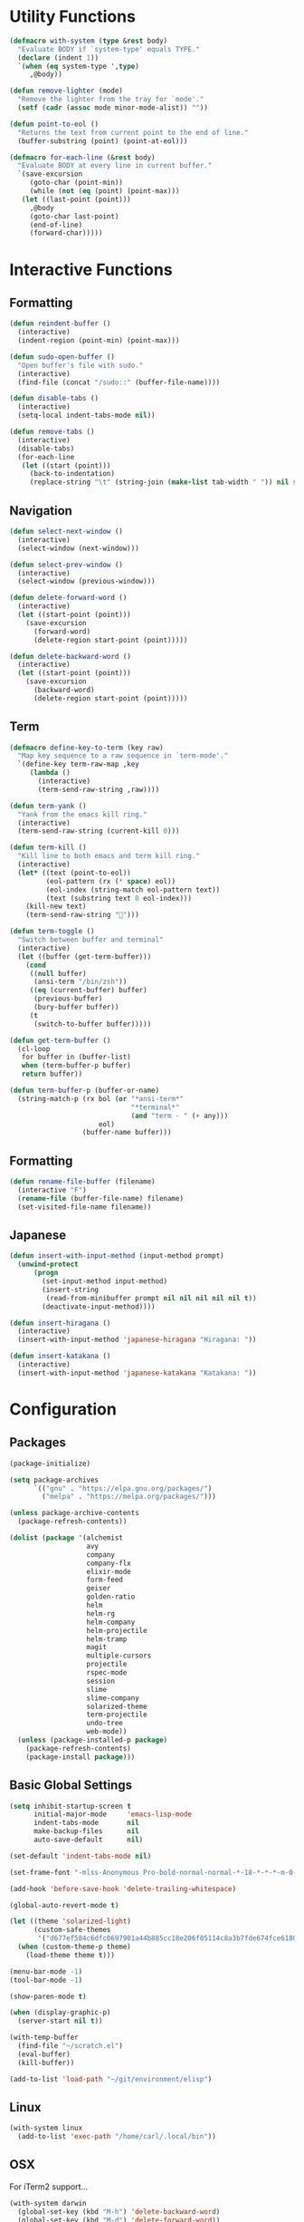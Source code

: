 #+PROPERTY: header-args :tangle yes
* Utility Functions

#+BEGIN_SRC emacs-lisp
  (defmacro with-system (type &rest body)
    "Evaluate BODY if `system-type' equals TYPE."
    (declare (indent 1))
    `(when (eq system-type ',type)
       ,@body))

  (defun remove-lighter (mode)
    "Remove the lighter from the tray for `mode'."
    (setf (cadr (assoc mode minor-mode-alist)) ""))

  (defun point-to-eol ()
    "Returns the text from current point to the end of line."
    (buffer-substring (point) (point-at-eol)))

  (defmacro for-each-line (&rest body)
    "Evaluate BODY at every line in current buffer."
    `(save-excursion
       (goto-char (point-min))
       (while (not (eq (point) (point-max)))
	 (let ((last-point (point)))
	   ,@body
	   (goto-char last-point)
	   (end-of-line)
	   (forward-char)))))
#+END_SRC

* Interactive Functions
** Formatting

#+BEGIN_SRC emacs-lisp
  (defun reindent-buffer ()
    (interactive)
    (indent-region (point-min) (point-max)))

  (defun sudo-open-buffer ()
    "Open buffer's file with sudo."
    (interactive)
    (find-file (concat "/sudo::" (buffer-file-name))))

  (defun disable-tabs ()
    (interactive)
    (setq-local indent-tabs-mode nil))

  (defun remove-tabs ()
    (interactive)
    (disable-tabs)
    (for-each-line
     (let ((start (point)))
       (back-to-indentation)
       (replace-string "\t" (string-join (make-list tab-width " ")) nil start (point)))))
#+END_SRC

** Navigation

#+BEGIN_SRC emacs-lisp
  (defun select-next-window ()
    (interactive)
    (select-window (next-window)))

  (defun select-prev-window ()
    (interactive)
    (select-window (previous-window)))

  (defun delete-forward-word ()
    (interactive)
    (let ((start-point (point)))
      (save-excursion
        (forward-word)
        (delete-region start-point (point)))))

  (defun delete-backward-word ()
    (interactive)
    (let ((start-point (point)))
      (save-excursion
        (backward-word)
        (delete-region start-point (point)))))
#+END_SRC

** Term

#+BEGIN_SRC emacs-lisp
  (defmacro define-key-to-term (key raw)
    "Map key sequence to a raw sequence in `term-mode'."
    `(define-key term-raw-map ,key
       (lambda ()
         (interactive)
         (term-send-raw-string ,raw))))

  (defun term-yank ()
    "Yank from the emacs kill ring."
    (interactive)
    (term-send-raw-string (current-kill 0)))

  (defun term-kill ()
    "Kill line to both emacs and term kill ring."
    (interactive)
    (let* ((text (point-to-eol))
           (eol-pattern (rx (* space) eol))
           (eol-index (string-match eol-pattern text))
           (text (substring text 0 eol-index)))
      (kill-new text)
      (term-send-raw-string "")))

  (defun term-toggle ()
    "Switch between buffer and terminal"
    (interactive)
    (let ((buffer (get-term-buffer)))
      (cond
       ((null buffer)
        (ansi-term "/bin/zsh"))
       ((eq (current-buffer) buffer)
        (previous-buffer)
        (bury-buffer buffer))
       (t
        (switch-to-buffer buffer)))))

  (defun get-term-buffer ()
    (cl-loop
     for buffer in (buffer-list)
     when (term-buffer-p buffer)
     return buffer))

  (defun term-buffer-p (buffer-or-name)
    (string-match-p (rx bol (or "*ansi-term*"
                                "*terminal*"
                                (and "term - " (+ any)))
                        eol)
                    (buffer-name buffer)))
#+END_SRC

** Formatting

#+BEGIN_SRC emacs-lisp
  (defun rename-file-buffer (filename)
    (interactive "F")
    (rename-file (buffer-file-name) filename)
    (set-visited-file-name filename))
#+END_SRC

** Japanese

#+BEGIN_SRC emacs-lisp
  (defun insert-with-input-method (input-method prompt)
    (unwind-protect
        (progn
          (set-input-method input-method)
          (insert-string
           (read-from-minibuffer prompt nil nil nil nil nil t))
          (deactivate-input-method))))

  (defun insert-hiragana ()
    (interactive)
    (insert-with-input-method 'japanese-hiragana "Hiragana: "))

  (defun insert-katakana ()
    (interactive)
    (insert-with-input-method 'japanese-katakana "Katakana: "))
#+END_SRC

* Configuration
** Packages

#+BEGIN_SRC emacs-lisp
  (package-initialize)

  (setq package-archives
        `(("gnu" . "https://elpa.gnu.org/packages/")
          ("melpa" . "https://melpa.org/packages/")))

  (unless package-archive-contents
    (package-refresh-contents))

  (dolist (package '(alchemist
                     avy
                     company
                     company-flx
                     elixir-mode
                     form-feed
                     geiser
                     golden-ratio
                     helm
                     helm-rg
                     helm-company
                     helm-projectile
                     helm-tramp
                     magit
                     multiple-cursors
                     projectile
                     rspec-mode
                     session
                     slime
                     slime-company
                     solarized-theme
                     term-projectile
                     undo-tree
                     web-mode))
    (unless (package-installed-p package)
      (package-refresh-contents)
      (package-install package)))
#+END_SRC

** Basic Global Settings

#+BEGIN_SRC emacs-lisp
  (setq inhibit-startup-screen t
        initial-major-mode     'emacs-lisp-mode
        indent-tabs-mode       nil
        make-backup-files      nil
        auto-save-default      nil)

  (set-default 'indent-tabs-mode nil)

  (set-frame-font "-mlss-Anonymous Pro-bold-normal-normal-*-18-*-*-*-m-0-iso10646-1")

  (add-hook 'before-save-hook 'delete-trailing-whitespace)

  (global-auto-revert-mode t)

  (let ((theme 'solarized-light)
        (custom-safe-themes
         '("d677ef584c6dfc0697901a44b885cc18e206f05114c8a3b7fde674fce6180879" default)))
    (when (custom-theme-p theme)
      (load-theme theme t)))

  (menu-bar-mode -1)
  (tool-bar-mode -1)

  (show-paren-mode t)

  (when (display-graphic-p)
    (server-start nil t))

  (with-temp-buffer
    (find-file "~/scratch.el")
    (eval-buffer)
    (kill-buffer))

  (add-to-list 'load-path "~/git/environment/elisp")
#+END_SRC

** Linux

#+BEGIN_SRC emacs-lisp
  (with-system linux
    (add-to-list 'exec-path "/home/carl/.local/bin"))
#+END_SRC

** OSX

For iTerm2 support...
#+BEGIN_SRC emacs-lisp
  (with-system darwin
    (global-set-key (kbd "M-h") 'delete-backward-word)
    (global-set-key (kbd "M-d") 'delete-forward-word))
#+END_SRC

Fix some annoyances with internal keyboards...
#+BEGIN_SRC emacs-lisp
  (with-system darwin
    (keyboard-translate ?\C-u ?\C-x)
    (keyboard-translate ?\C-i ?\C-g)
    (keyboard-translate ?\C-t ?\C-p)
    (global-set-key (kbd "M-u") 'helm-M-x)
    (global-set-key (kbd "C-h") 'delete-backward-char)
    (global-set-key (kbd "C-t") 'previous-line))
#+END_SRC

** Session

#+BEGIN_SRC emacs-lisp
  (unless (package-installed-p 'session)
    (package-install 'session))

  (require 'session)
  (add-hook 'after-init-hook 'session-initialize)
#+END_SRC

** Helm

#+BEGIN_SRC emacs-lisp
  (require 'helm)
  (require 'helm-config)
  (helm-mode 1)
  (remove-lighter 'helm-mode)

  (setq helm-M-x-always-save-history t)

  (add-to-list 'helm-boring-buffer-regexp-list (rx "*ansi-term*"))

  (add-to-list 'helm-find-files-actions '("Insert File Name" . insert) t)
#+END_SRC

** Projectile

#+BEGIN_SRC emacs-lisp
  (require 'projectile)
  (require 'helm-projectile)
  (setq projectile-project-types
	(assq-delete-all 'npm projectile-project-types))

  (projectile-mode +1)
#+END_SRC

** Undo Tree

#+BEGIN_SRC emacs-lisp
  (require 'undo-tree)
  (global-undo-tree-mode 1)
  (remove-lighter 'undo-tree-mode)
#+END_SRC

** Golden Ratio

#+BEGIN_SRC emacs-lisp
  (require 'golden-ratio)
  (add-to-list 'golden-ratio-extra-commands 'select-next-window)
  (add-to-list 'golden-ratio-extra-commands 'quit-window)
  (golden-ratio-mode 1)
  (remove-lighter 'golden-ratio-mode)
#+END_SRC

** Avy

#+BEGIN_SRC emacs-lisp
  (setq avy-keys '(?a ?o ?e ?u ?h ?t ?n ?s ?i ?d))
  (setq avy-background t)
#+END_SRC

** Emacs Lisp

#+BEGIN_SRC emacs-lisp
  (add-hook 'emacs-lisp-mode-hook 'company-mode)
  (add-hook 'emacs-lisp-mode-hook 'form-feed-mode)
  (add-hook 'emacs-lisp-mode-hook 'eldoc-mode)
  (add-hook 'emacs-lisp-mode-hook 'disable-tabs)
#+END_SRC

** Common Lisp

#+BEGIN_SRC emacs-lisp
  (let ((file (expand-file-name "~/.roswell/helper.el")))
    (when (file-exists-p file)
      (load file)))

  (with-eval-after-load 'slime
    (setq inferior-lisp-program "ros -Q run")
    (slime-setup '(slime-company slime-repl-ansi-color slime-asdf)))
#+END_SRC

** Scheme

#+BEGIN_SRC emacs-lisp
  (setq geiser-chez-binary "chezscheme9.5"
        geiser-active-implementations '(chez racket))

  (add-hook 'scheme-mode-hook
            (lambda ()
              (add-to-list 'geiser-implementations-alist '((regexp "\\.rkt$") racket ))))

  (add-hook 'scheme-mode-hook 'geiser-mode)
  (add-hook 'scheme-mode-hook 'company-mode)
  (add-hook 'scheme-mode-hook 'eldoc-mode)
  (add-hook 'scheme-mode-hook 'prettify-symbols-mode)
#+END_SRC

** Company Mode

#+BEGIN_SRC emacs-lisp
  (require 'company)
  (company-flx-mode +1)
#+END_SRC

** Org

#+BEGIN_SRC emacs-lisp
  (require 'org)

  (setq org-babel-default-header-args
	(cons '(:tangle . "yes")
	      (assq-delete-all :tangle org-babel-default-header-args)))
#+END_SRC

** Prolog

#+BEGIN_SRC emacs-lisp
  (setq prolog-system 'swi
	prolog-program-name "/usr/bin/swipl")
  (add-to-list 'auto-mode-alist '("\\.pl$" . prolog-mode))
  (add-to-list 'auto-mode-alist '("\\.m$" . mercury-mode))
#+END_SRC

** Python

#+BEGIN_SRC emacs-lisp
  ;; (require 'company-jedi)
  ;; (add-hook 'python-mode-hook 'company-mode)

  ;; (require 'ein)
  ;; (require 'ein-loaddefs)
  ;; (require 'ein-notebook)
  ;; (require 'ein-subpackages)
#+END_SRC

** Ruby

#+BEGIN_SRC emacs-lisp
  (require 'rspec-mode)
  (setq rspec-use-rvm t
	compilation-scroll-output nil)
#+END_SRC

** Elixir

#+BEGIN_SRC emacs-lisp
      (projectile-register-project-type 'elixir '("mix.exs")
                                        :compile "mix deps.get"
                                        :test "mix test --no-color"
                                        :run "mix app.start"
                                        :src-dir "lib"
                                        :test-dir "test"
                                        :test-suffix "_test")

      (define-derived-mode eex-web-mode web-mode "eex-Web"
        "Version of web-mode just for eex files."
        (web-mode-set-engine "elixir"))

      (define-derived-mode leex-web-mode eex-web-mode "leex-Web"
        "Version of web-mode just for leex files.")

      (add-hook 'elixir-mode-hook 'company-mode)
      (setenv "HEX_HTTP_CONCURRENCY" "1")
      (setenv "HEX_HTTP_TIMEOUT"     "60")

      (add-to-list 'auto-mode-alist '("\\.eex?$" . eex-web-mode))
      (add-to-list 'auto-mode-alist '("\\.leex?$" . leex-web-mode))
#+END_SRC

** C/C++

#+BEGIN_SRC emacs-lisp
  (when (package-installed-p 'rtags)
    (require 'rtags)
    (unless (rtags-executable-find "rc")
      (message "Cannot find rtags executable!"))
    (setq c-default-style "k&r"
          c-basic-offset 4))
#+END_SRC

** Javascript

#+BEGIN_SRC emacs-lisp
  (projectile-register-project-type 'yarn '("yarn.lock")
                                    :compile "yarn install"
                                    :test "yarn test"
                                    :run "yarn start"
                                    :test-suffix ".spec")

  (define-derived-mode jsx-web-mode web-mode "jsx-Web"
    "Version of web-mode just for js and jsx files."
    (setq-local web-mode-markup-indent-offset 2)
    (setq-local web-mode-code-indent-offset 2)
    (setq-local web-mode-enable-auto-quoting nil)
    (web-mode-set-content-type "jsx"))

  (add-to-list 'auto-mode-alist '("\\.jsx?$" . jsx-web-mode))
#+END_SRC

* Key Bindings
** Global

Disable selection via the mouse!
#+BEGIN_SRC emacs-lisp
  (global-set-key (kbd "<down-mouse-1>") nil)
  (global-set-key (kbd "<mouse-1>") nil)
#+END_SRC

And everything else...
#+BEGIN_SRC emacs-lisp
  (global-set-key (kbd "C-<tab>") 'select-next-window)
  (global-set-key (kbd "<home>") 'beginning-of-buffer)
  (global-set-key (kbd "<end>") 'end-of-buffer)
  (global-set-key (kbd "C-o") 'save-buffer)
  (global-set-key (kbd "C-z") 'undo)

  (global-set-key (kbd "C-x b") 'helm-mini)
  (global-set-key (kbd "C-x C-f") 'helm-find-files)
  (global-set-key (kbd "M-x") 'helm-M-x)
  (global-set-key (kbd "M-y") 'helm-show-kill-ring)
  (global-set-key (kbd "<help> a") 'helm-apropos)

  (global-set-key (kbd "C-S-m") 'backward-word)
  (global-set-key (kbd "C-S-g") 'forward-word)
  (global-set-key (kbd "C-S-d") 'delete-forward-word)
  (global-set-key (kbd "C-S-h") 'delete-backward-word)

  (global-set-key (kbd "<S-left>") 'backward-word)
  (global-set-key (kbd "<S-right>") 'forward-word)
  (global-set-key (kbd "<S-delete>") 'delete-forward-word)
  (global-set-key (kbd "<S-backspace>") 'delete-backward-word)

  (global-set-key (kbd "M-'") 'avy-goto-char-2)

  (global-set-key (kbd "M-.") 'mc/mark-next-like-this-word)
  (global-set-key (kbd "M-,") 'mc/mark-previous-like-this-word)
  (global-set-key (kbd "C-c M-.") 'mc/mark-all-words-like-this)
  (global-set-key (kbd "S-<mouse-1>") 'mc/add-cursor-on-click)

  (global-set-key (kbd "C-c <tab>") 'reindent-buffer)

  (global-set-key (kbd "C-c SPC") 'company-complete)

  (global-set-key (kbd "M-t") 'term-toggle)
#+END_SRC

Builtin Keyboard Support...
#+BEGIN_SRC emacs-lisp
  (global-set-key (kbd "C-t") 'previous-line)
#+END_SRC

** Helm

#+BEGIN_SRC emacs-lisp
  (define-key helm-map (kbd "TAB") #'helm-execute-persistent-action)
  (define-key helm-map (kbd "C-z") #'helm-select-action)
#+END_SRC

** Projectile

#+BEGIN_SRC emacs-lisp
  (define-key projectile-mode-map (kbd "C-c C-f") #'helm-projectile-find-file)
  (define-key projectile-mode-map (kbd "C-c C-t") #'projectile-toggle-between-implementation-and-test)
  (define-key projectile-mode-map (kbd "C-c <up>") #'projectile-toggle-between-implementation-and-test)
  (define-key projectile-mode-map (kbd "C-c t") #'projectile-test-project)
  (define-key projectile-mode-map (kbd "C-c r") #'helm-projectile-rg)
  (define-key projectile-mode-map (kbd "C-c g") #'helm-projectile-grep)
#+END_SRC

** Emacs Lisp

#+BEGIN_SRC emacs-lisp
  (define-key emacs-lisp-mode-map (kbd "C-c C-l") 'eval-buffer)
  (define-key emacs-lisp-mode-map (kbd "C-c C-r") 'eval-region)
#+END_SRC

** Org

#+BEGIN_SRC emacs-lisp
  (define-key org-mode-map (kbd "C-<tab>") nil)
  (define-key org-mode-map (kbd "S-<left>") nil)
  (define-key org-mode-map (kbd "S-<right>") nil)
#+END_SRC

** C/C++

#+BEGIN_SRC emacs-lisp
  (when (package-installed-p 'rtags)
    (define-key c-mode-map (kbd "M-v") 'rtags-find-symbol-at-point)
    (define-key c-mode-map (kbd "M-z") 'rtags-location-stack-back))
#+END_SRC

** Term

#+BEGIN_SRC emacs-lisp
  (require 'term)
  (define-key term-raw-map (kbd "C-k") 'term-kill)
  (define-key term-raw-map (kbd "C-y") 'term-yank)
  (define-key term-raw-map (kbd "C-x") nil)
  (define-key term-raw-map (kbd "M-x") nil)
  (define-key term-raw-map (kbd "M-t") 'term-toggle)

  ;; External keyboard
  (define-key-to-term (kbd "<S-left>")      "\eb")
  (define-key-to-term (kbd "<S-right>")     "\ef")
  (define-key-to-term (kbd "<S-backspace>") "\eh")
  (define-key-to-term (kbd "<S-delete>")    "\ed")

  ;; Internal keyboard
  (define-key-to-term (kbd "S-RET") "\eb")
  (define-key-to-term (kbd "C-S-g") "\ef")
  (define-key-to-term (kbd "C-S-h") "\eh")
  (define-key-to-term (kbd "C-S-d") "\ed")
#+END_SRC
